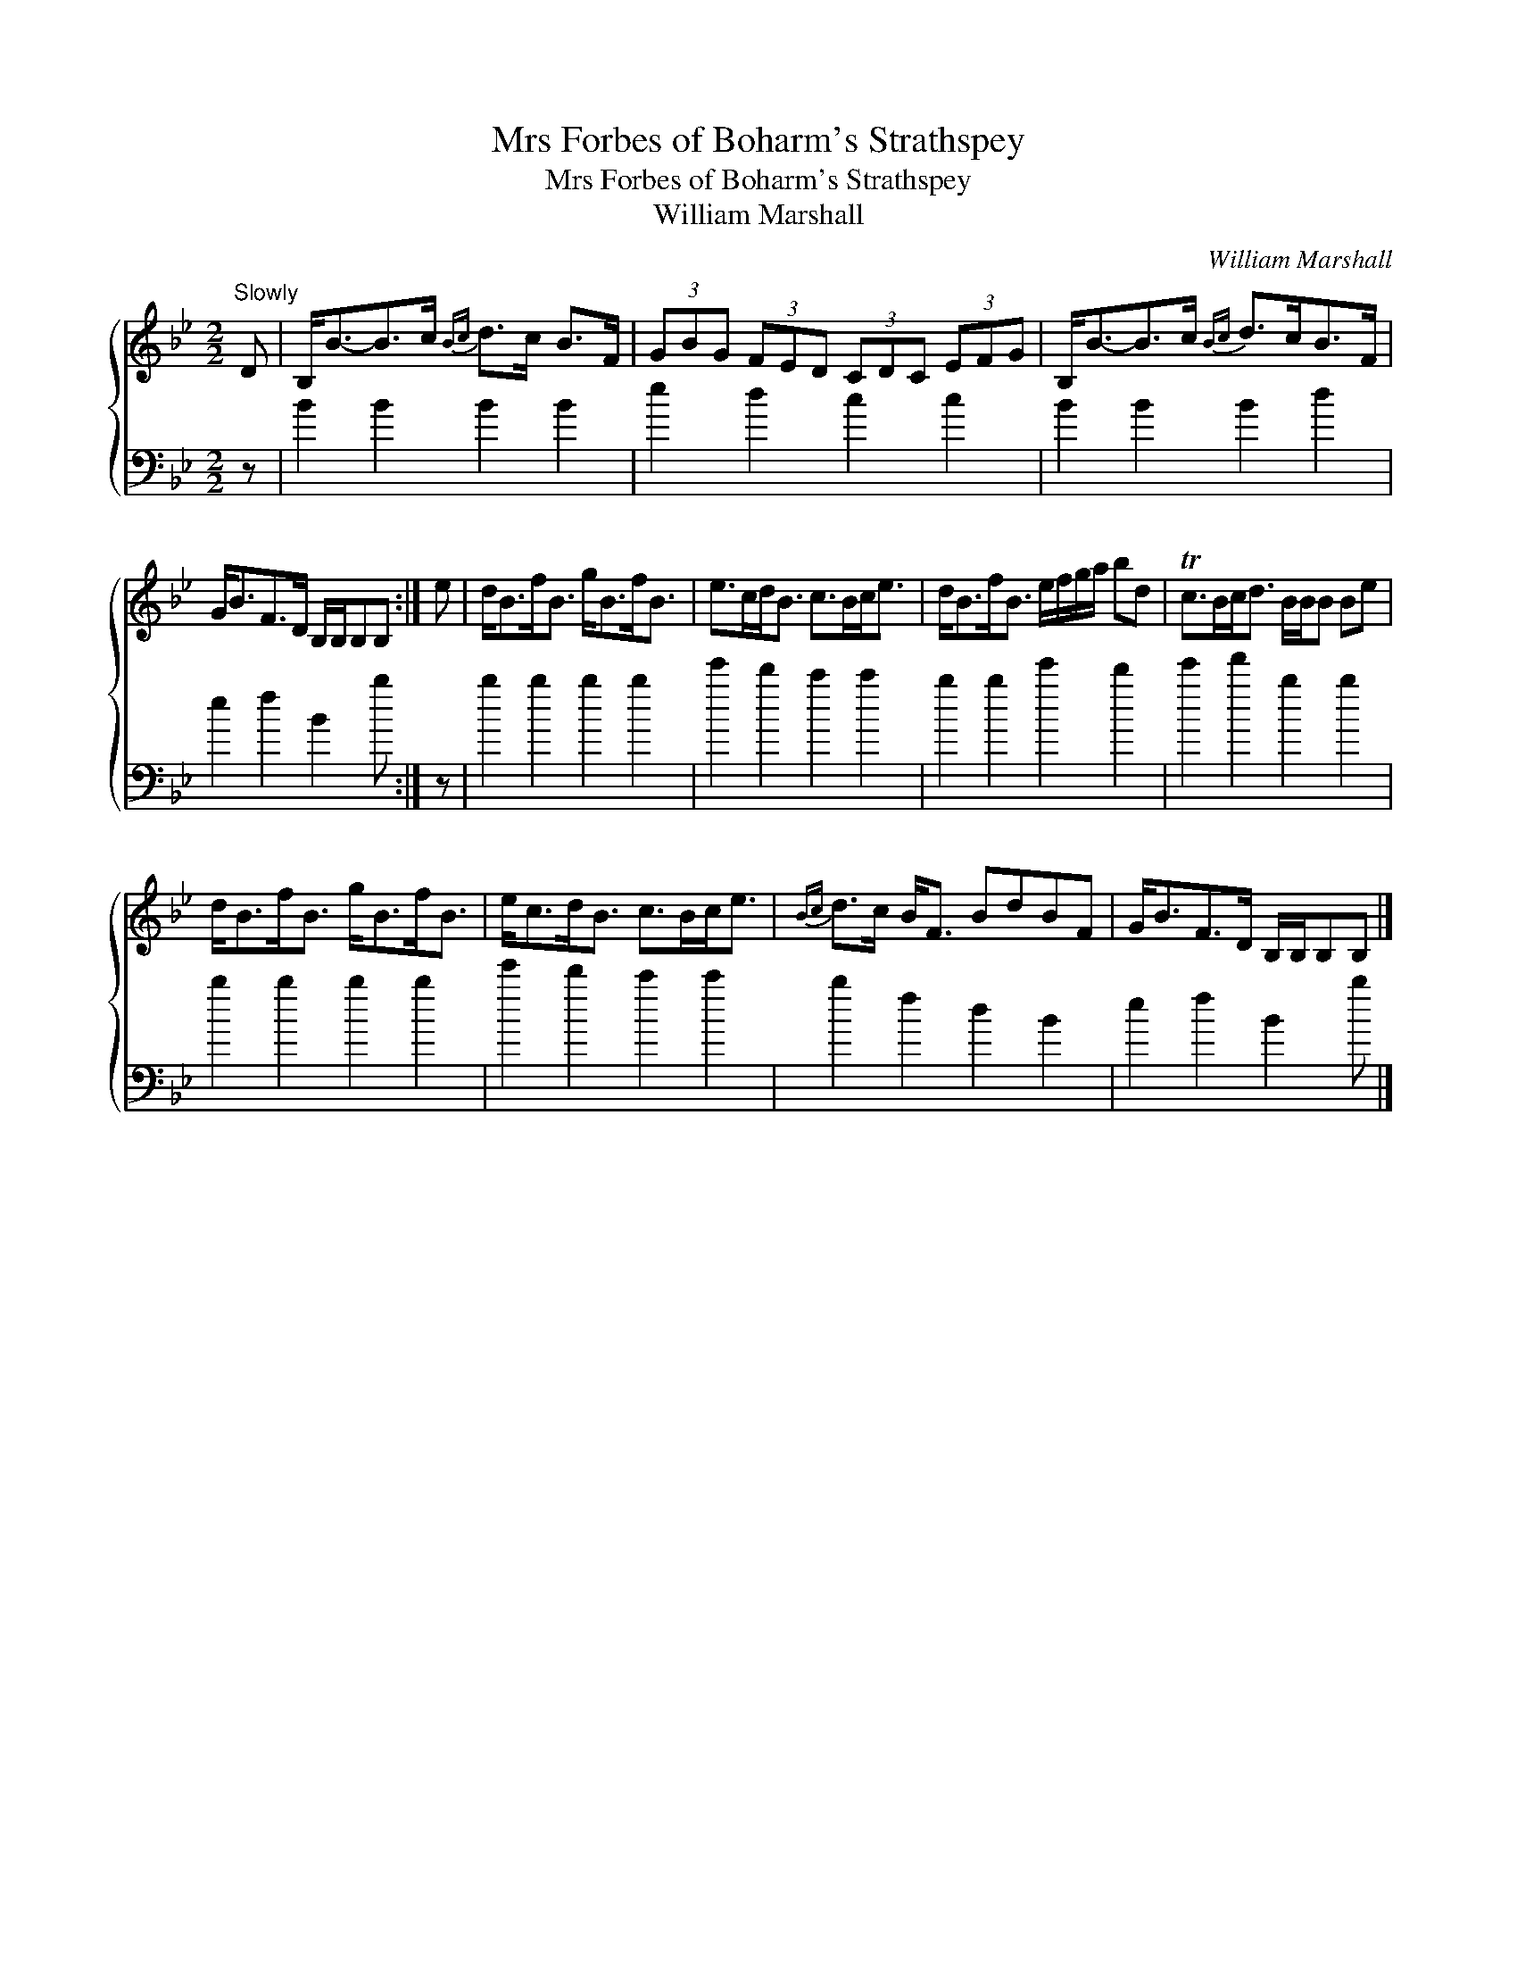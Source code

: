 X:1
T:Mrs Forbes of Boharm's Strathspey
T:Mrs Forbes of Boharm's Strathspey
T:William Marshall
C:William Marshall
%%score { 1 2 }
L:1/8
M:2/2
K:Bb
V:1 treble 
V:2 bass 
V:1
"^Slowly" D | B,<B-B>c{Bc} d>c B>F | (3GBG (3FED (3CDC (3EFG | B,<B-B>c{Bc} d>cB>F | %4
 G<BF>D B,/B,/B,B, :| e | d<Bf<B g<Bf<B | e>cd<B c>Bc<e | d<Bf<B e/f/g/a/ bd | Tc>Bc<d B/B/B Be | %10
 d<Bf<B g<Bf<B | e<cd<B c>Bc<e |{Bc} d>c B<F BdBF | G<BF>D B,/B,/B,B, |] %14
V:2
 z | B2 B2 B2 B2 | e2 d2 c2 c2 | B2 B2 B2 d2 | e2 f2 B2 b :| z | b2 b2 b2 b2 | e'2 d'2 c'2 c'2 | %8
 b2 b2 e'2 d'2 | e'2 f'2 b2 b2 | b2 b2 b2 b2 | e'2 d'2 c'2 c'2 | b2 f2 d2 B2 | e2 f2 B2 b |] %14

